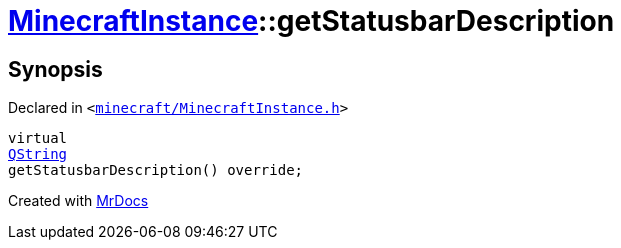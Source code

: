 [#MinecraftInstance-getStatusbarDescription]
= xref:MinecraftInstance.adoc[MinecraftInstance]::getStatusbarDescription
:relfileprefix: ../
:mrdocs:


== Synopsis

Declared in `&lt;https://github.com/PrismLauncher/PrismLauncher/blob/develop/launcher/minecraft/MinecraftInstance.h#L149[minecraft&sol;MinecraftInstance&period;h]&gt;`

[source,cpp,subs="verbatim,replacements,macros,-callouts"]
----
virtual
xref:QString.adoc[QString]
getStatusbarDescription() override;
----



[.small]#Created with https://www.mrdocs.com[MrDocs]#
